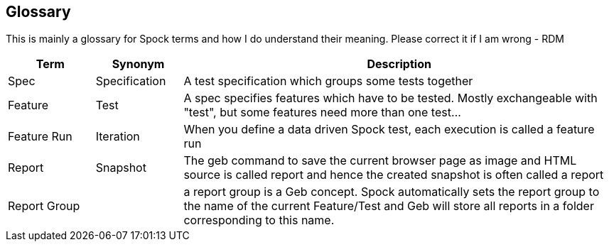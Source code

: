 [[section-glossary]]
== Glossary

This is mainly a glossary for Spock terms and how I do understand their meaning.
Please correct it if I am wrong - RDM 

[options="header", cols="1,1,5"]
|===
| Term       | Synonym       | Description 
| Spec       | Specification | A test specification which groups some tests together 
| Feature    | Test          | A spec specifies features which have to be tested. 
                               Mostly exchangeable with "test", but some features need 
                               more than one test...
| Feature Run| Iteration     | When you define a data driven Spock test, each 
                               execution is called a feature run
| Report     | Snapshot      | The geb command to save the current browser page as
                               image and HTML source is called +report+ and hence
                               the created snapshot is often called a report
| Report Group|              | a report group is a Geb concept. Spock automatically
                               sets the report group to the name of the current
                               Feature/Test and Geb will store all reports
                               in a folder corresponding to this name.
|===
